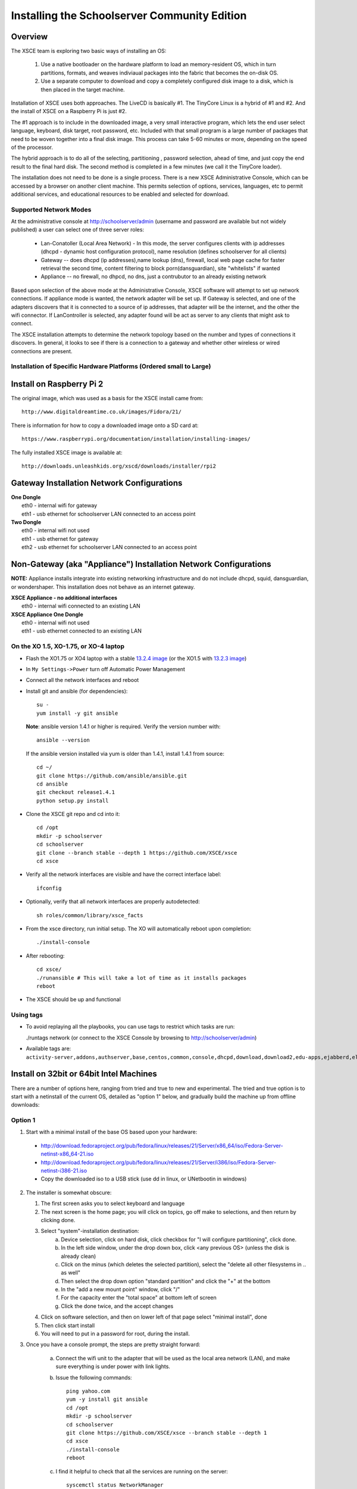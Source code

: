 =============================================
Installing the Schoolserver Community Edition 
=============================================
Overview
--------

The XSCE team is exploring two basic ways of installing an OS:

   1. Use a native bootloader on the hardware platform to load an memory-resident OS, which in turn partitions, formats, and weaves indiviaual packages into the fabric that becomes the on-disk OS.
   2. Use a separate computer to download and copy a completely configured disk image to a disk, which is then placed in the target machine.

Installation of XSCE uses both approaches. The LiveCD is basically #1. The TinyCore Linux is a hybrid of #1 and #2. And the install of XSCE on a Raspberry Pi is just #2.

The #1 approach is to include in the downloaded image, a very small interactive program, which lets the end user select language, keyboard, disk target, root password, etc. Included with that small program is a large number of packages that need to be woven together into a final disk image. This process can take 5-60 minutes or more, depending on the speed of the processor.

The hybrid approach is to do all of the selecting, partitioning , password selection, ahead of time, and just copy the end result to the final hard disk. The second method is completed in a few minutes (we call it the TinyCore loader).

The installation does not need to be done is a single process. There is a new XSCE Administrative Console, which can be accessed by a browser on another client machine. This permits selection of options, services, languages, etc to permit additional services, and educational resources to be enabled and selected for download.

Supported Network Modes 
=======================

At the administrative console at http://schoolserver/admin (username and password are available but not widely published) a user can select one of three server roles:

   * Lan-Conatoller (Local Area Network) - In this mode, the server configures clients with ip addresses (dhcpd - dynamic host configuration protocol), name resolution (defines schoolserver for all clients)
   * Gateway -- does dhcpd (ip addresses),name lookup (dns), firewall, local web page cache for faster retrieval the second time, content filtering to block porn(dansguardian), site "whitelists" if wanted
   * Appliance -- no firewall, no dhpcd, no dns, just a contrubutor to an already existing network
   
Based upon selection of the above mode at the Administrative Console, XSCE software will attempt to set up network connections. If appliance mode is wanted, the network adapter will be set up. If Gateway is selected, and one of the adapters discovers that it is connected to a source of ip addresses, that adapter will be the internet, and the other the wifi connector. If LanController is selected, any adapter found will be act as server to any clients that might ask to connect.

The XSCE installation attempts to determine the network topology based on the number and types of connections it discovers. In general, it looks to see if there is a connection to a gateway and whether other wireless or wired connections are present. 

Installation of Specific Hardware Platforms (Ordered small to Large)
===================================================================

Install on Raspberry Pi 2
-------------------------
The original image, which was used as a basis for the XSCE install came from::

   http://www.digitaldreamtime.co.uk/images/Fidora/21/

There is information for how to copy a downloaded image onto a SD card at::

   https://www.raspberrypi.org/documentation/installation/installing-images/

The fully installed XSCE image is available at::

   http://downloads.unleashkids.org/xscd/downloads/installer/rpi2

Gateway Installation Network Configurations
-------------------------------------------

| **One Dongle**
|    eth0 - internal wifi for gateway
|    eth1 - usb ethernet for schoolserver LAN connected to an access point

| **Two Dongle**
|    eth0 - internal wifi not used
|    eth1 - usb ethernet for gateway
|    eth2 - usb ethernet for schoolserver LAN connected to an access point

Non-Gateway (aka "Appliance") Installation Network Configurations
-----------------------------------------------------------------

**NOTE:** Appliance installs integrate into existing networking infrastructure and do not include dhcpd, squid, dansguardian, or wondershaper.  This installation does not behave as an internet gateway.

| **XSCE Appliance - no additional interfaces**
|    eth0 - internal wifi connected to an existing LAN

| **XSCE Appliance One Dongle**
|    eth0 - internal wifi not used
|    eth1 - usb ethernet connected to an existing LAN 


On the XO 1.5, XO-1.75, or XO-4 laptop
======================================

* Flash the XO1.75 or XO4 laptop with a stable `13.2.4 image`_ (or the XO1.5 with `13.2.3 image`_)

* In ``My Settings->Power`` turn off Automatic Power Management

* Connect all the network interfaces and reboot

* Install git and ansible (for dependencies)::

    su -
    yum install -y git ansible
    
  **Note**: ansible version 1.4.1 or higher is required. Verify the version number with::
  
    ansible --version
  
  If the ansible version installed via yum is older than 1.4.1, install 1.4.1 from source::

    cd ~/
    git clone https://github.com/ansible/ansible.git
    cd ansible
    git checkout release1.4.1
    python setup.py install

* Clone the XSCE git repo and cd into it::

    cd /opt
    mkdir -p schoolserver
    cd schoolserver
    git clone --branch stable --depth 1 https://github.com/XSCE/xsce
    cd xsce

* Verify all the network interfaces are visible and have the correct interface label::

    ifconfig

* Optionally, verify that all network interfaces are properly autodetected::

    sh roles/common/library/xsce_facts

* From the xsce directory, run initial setup.  The XO will automatically reboot upon completion::

    ./install-console

* After rebooting::

    cd xsce/
    ./runansible # This will take a lot of time as it installs packages
    reboot

* The XSCE should be up and functional

.. _13.2.3 image: http://wiki.laptop.org/go/Release_notes/13.2.3#Installation
.. _13.2.4 image: http://wiki.laptop.org/go/Release_notes/13.2.4#Installation

.. _XSCE: http://schoolserver.org/


Using tags
==========

* To avoid replaying all the playbooks, you can use tags to restrict which tasks are run: 

  ./runtags network (or connect to the XSCE Console by browsing to http://schoolserver/admin)
* Available tags are: ``activity-server,addons,authserver,base,centos,common,console,dhcpd,download,download2,edu-apps,ejabberd,elgg,generic,generic-apps,httpd,idmgr,iiab,iptables,kalite,kiwix,monit,moodle,munin,mysql,named,network,network-discover,olpc,once,openvpn,options,owncloud,pathagar,platform,portal,postgresql,rachel,samba,services,squid,sugar-stats,tools,vnstat,wondershaper,xo,xo-services,xovis``

Install on 32bit or 64bit Intel Machines
----------------------------------------

There are a number of options here, ranging from tried and true to new and experimental. The tried and true option is to start with a netinstall of the current OS, detailed  as "option 1" below, and gradually build the machine up from offline downloads:

Option 1
========

1. Start with a minimal install of the base OS based upon your hardware:
  * http://download.fedoraproject.org/pub/fedora/linux/releases/21/Server/x86_64/iso/Fedora-Server-netinst-x86_64-21.iso
  * http://download.fedoraproject.org/pub/fedora/linux/releases/21/Server/i386/iso/Fedora-Server-netinst-i386-21.iso

  * Copy the downloaded iso to a USB stick (use dd in linux, or UNetbootin in windows)

2. The installer is somewhat obscure:

   1. The first screen asks you to select keyboard and language
   2. The next screen is the home page; you will click on topics, go off make to selections, and then return by clicking done.
   3. Select "system"-installation destination:
       a. Device selection, click on hard disk, click checkbox for "I will configure partitioning", click done.
       b. In the left side window, under the drop down box, click <any previous OS> (unless the disk is already clean)
       c. Click on the minus (which deletes the selected partition), select the "delete all other filesystems in .. as well"
       d. Then select the drop down option "standard partition" and click the "+" at the bottom
       e. In the "add a new mount point" window, click "/"
       f. For the capacity enter the "total space" at bottom left of screen
       g. Click the done twice, and the accept changes
   4. Click on software selection, and then on lower left of that page select "minimal install", done
   5. Then click start install
   6. You will need to put in a password for root, during the install.
    
3. Once you have a console prompt, the steps are pretty straight forward:

    a. Connect the wifi unit to the adapter that will be used as the local area network (LAN), and make sure everything is under power with link lights.
    b. Issue the following commands::

         ping yahoo.com
         yum -y install git ansible
         cd /opt
         mkdir -p schoolserver
         cd schoolserver
         git clone https://github.com/XSCE/xsce --branch stable --depth 1
         cd xsce
         ./install-console
         reboot

    c. I find it helpful to check that all the services are running on the server::

         syscemctl status NetworkManager
         systemctl status dhcpd
         systemctl status named
         ip addr (verify that the external adapter and the LAN adapter or br0 have ip addresses)

    d. At this point you can connect to the server via the wifi at http://schoolserver/admin.
    e. Decide which services need to be enabled, check the checkboxes, save the configuration, and click "install configured server'.
D. Next download any content needed for rachel, kiwix, and/or other instructional materials. There are instruction for how and where to place the downloaded materials in README files in each of the roles folders.

Option 2
========

Download the TinyCore loader image for your hardware platform from http://downloads.unleashkids.org/xsce/downloads/installer.
  * There is a netinstall image which will quickly bring your machine to 3. above.
  * The larger download named <arch>stable_<git hash>_fc21.img can bring your machine directly to 3.iii above.

Option 3
========

The livecd install method is currently in developmnt. Look for downloads at http://xsce.org/downloads/Server/images.

Experimental Install of XSCE software on Centos 7 
=================================================

At this point a TinyCore loader version of the netinstall is available. By early May 2015, a stable version of the full Centos image will be available at http://downloads/unleashkids.org/xsce/downloads/installer/experimental.


